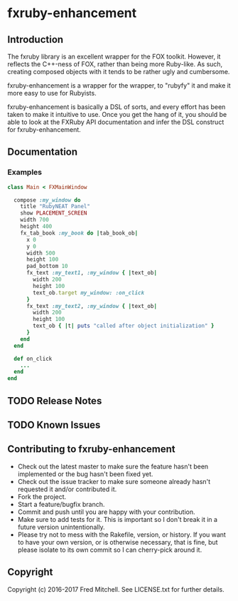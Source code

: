 * fxruby-enhancement
** Introduction
   The fxruby library is an excellent wrapper for the FOX toolkit. However, it reflects the
   C++-ness of FOX, rather than being more Ruby-like. As such, creating composed objects with
   it tends to be rather ugly and cumbersome.

   fxruby-enhancement is a wrapper for the wrapper, to "rubyfy" it and make it more easy to 
   use for Rubyists. 

   fxruby-enhancement is basically a DSL of sorts, and every effort has been taken to make 
   it intuitive to use. Once you get the hang of it, you should be able to look at the FXRuby
   API documentation and infer the DSL construct for fxruby-enhancement.

** Documentation
*** Examples
    #+begin_src ruby
    class Main < FXMainWindow

      compose :my_window do
        title "RubyNEAT Panel"
        show PLACEMENT_SCREEN
        width 700
        height 400
        fx_tab_book :my_book do |tab_book_ob|
          x 0
          y 0
          width 500
          height 100
          pad_bottom 10
          fx_text :my_text1, :my_window { |text_ob|
            width 200
            height 100
            text_ob.target my_window: :on_click
          }
          fx_text :my_text2, :my_window { |text_ob|
            width 200
            height 100
            text_ob { |t| puts "called after object initialization" }
          }
        end
      end

      def on_click
        ...
      end
    end    
    #+end_src

** TODO Release Notes
** TODO Known Issues

** Contributing to fxruby-enhancement
 
   - Check out the latest master to make sure the feature hasn't been implemented or the bug hasn't been fixed yet.
   - Check out the issue tracker to make sure someone already hasn't requested it and/or contributed it.
   - Fork the project.
   - Start a feature/bugfix branch.
   - Commit and push until you are happy with your contribution.
   - Make sure to add tests for it. This is important so I don't break it in a future version unintentionally.
   - Please try not to mess with the Rakefile, version, or history. If you want to have your own version, or is otherwise necessary, that is fine, but please isolate to its own commit so I can cherry-pick around it.

** Copyright

   Copyright (c) 2016-2017 Fred Mitchell. See LICENSE.txt for
   further details.
